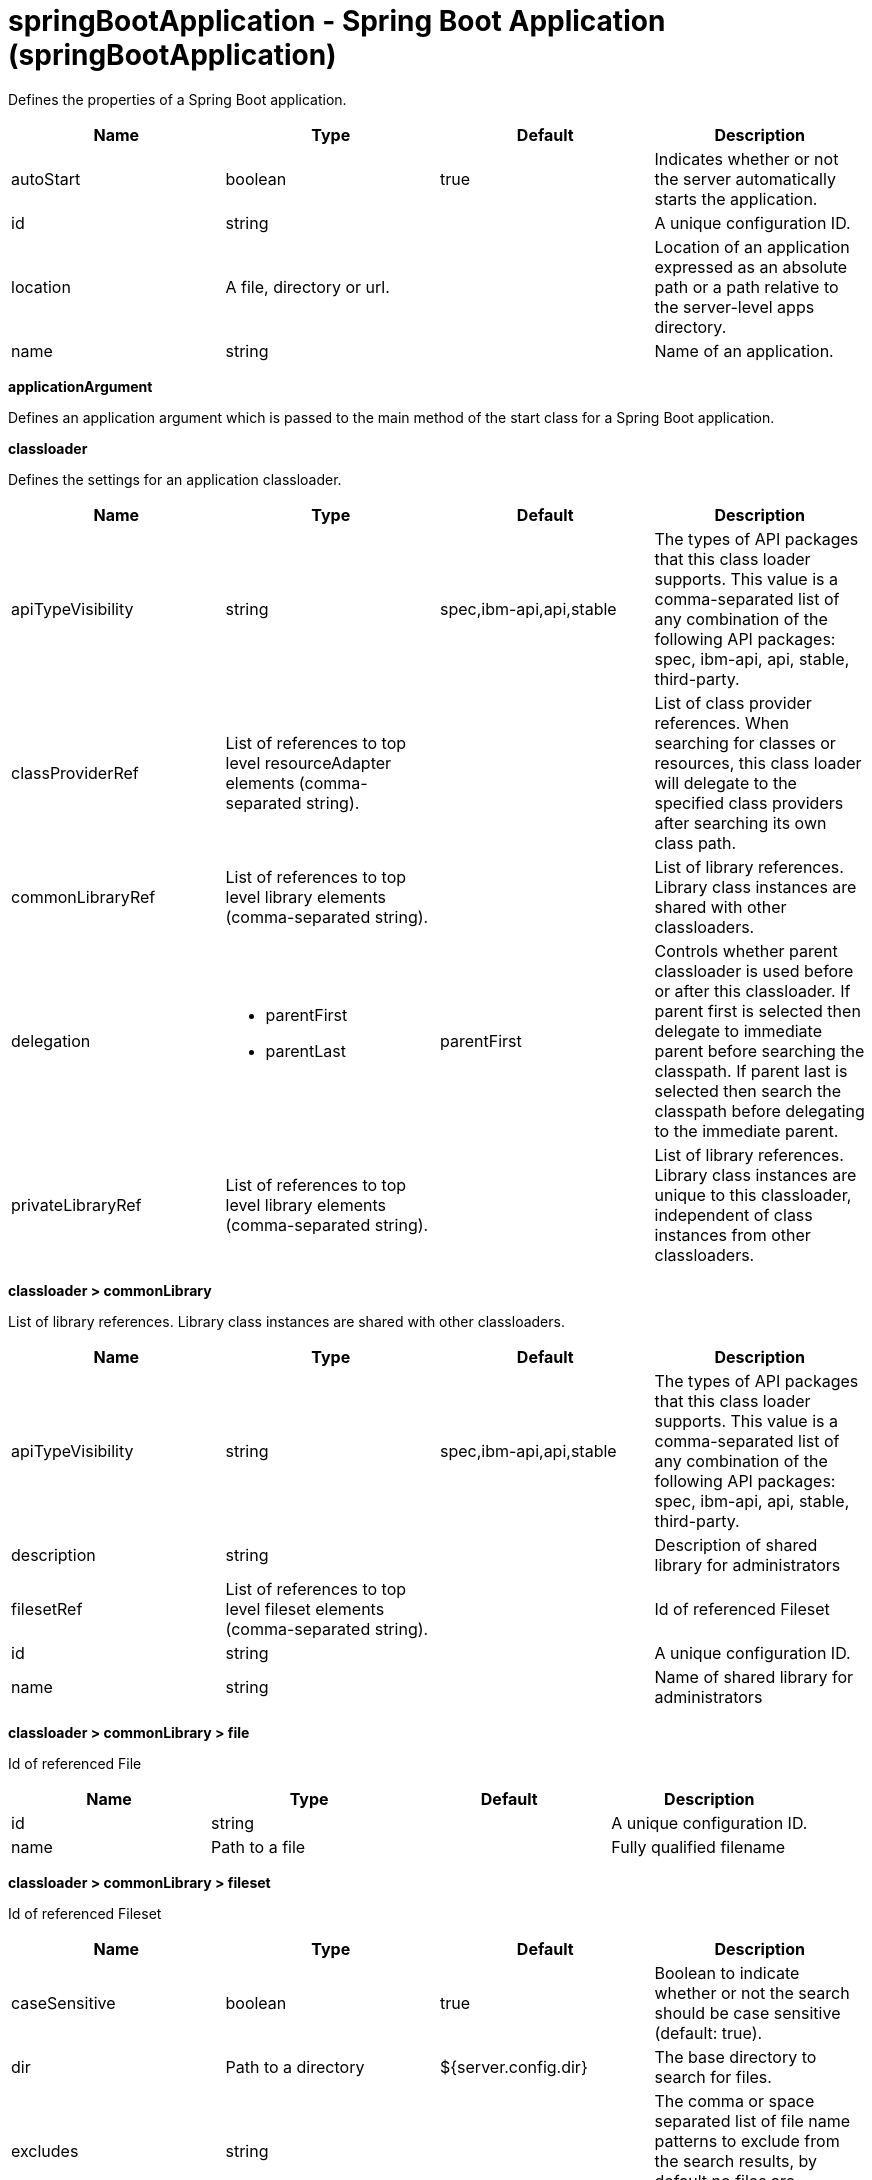 = +springBootApplication - Spring Boot Application+ (+springBootApplication+)
:stylesheet: ../config.css
:linkcss: 
:nofooter: 

+Defines the properties of a Spring Boot application.+

[cols="a,a,a,a",width="100%"]
|===
|Name|Type|Default|Description

|+autoStart+

|boolean

|+true+

|+Indicates whether or not the server automatically starts the application.+

|+id+

|string

|

|+A unique configuration ID.+

|+location+

|A file, directory or url.

|

|+Location of an application expressed as an absolute path or a path relative to the server-level apps directory.+

|+name+

|string

|

|+Name of an application.+
|===
[#+applicationArgument+]*applicationArgument*

+Defines an application argument which is passed to the main method of the start class for a Spring Boot application.+


[#+classloader+]*classloader*

+Defines the settings for an application classloader.+


[cols="a,a,a,a",width="100%"]
|===
|Name|Type|Default|Description

|+apiTypeVisibility+

|string

|+spec,ibm-api,api,stable+

|+The types of API packages that this class loader supports. This value is a comma-separated list of any combination of the following API packages: spec, ibm-api, api, stable, third-party.+

|+classProviderRef+

|List of references to top level resourceAdapter elements (comma-separated string).

|

|+List of class provider references. When searching for classes or resources, this class loader will delegate to the specified class providers after searching its own class path.+

|+commonLibraryRef+

|List of references to top level library elements (comma-separated string).

|

|+List of library references. Library class instances are shared with other classloaders.+

|+delegation+

|* +parentFirst+
* +parentLast+


|+parentFirst+

|+Controls whether parent classloader is used before or after this classloader. If parent first is selected then delegate to immediate parent before searching the classpath. If parent last is selected then search the classpath before delegating to the immediate parent.+

|+privateLibraryRef+

|List of references to top level library elements (comma-separated string).

|

|+List of library references. Library class instances are unique to this classloader, independent of class instances from other classloaders.+
|===
[#+classloader/commonLibrary+]*classloader > commonLibrary*

+List of library references. Library class instances are shared with other classloaders.+


[cols="a,a,a,a",width="100%"]
|===
|Name|Type|Default|Description

|+apiTypeVisibility+

|string

|+spec,ibm-api,api,stable+

|+The types of API packages that this class loader supports. This value is a comma-separated list of any combination of the following API packages: spec, ibm-api, api, stable, third-party.+

|+description+

|string

|

|+Description of shared library for administrators+

|+filesetRef+

|List of references to top level fileset elements (comma-separated string).

|

|+Id of referenced Fileset+

|+id+

|string

|

|+A unique configuration ID.+

|+name+

|string

|

|+Name of shared library for administrators+
|===
[#+classloader/commonLibrary/file+]*classloader > commonLibrary > file*

+Id of referenced File+


[cols="a,a,a,a",width="100%"]
|===
|Name|Type|Default|Description

|+id+

|string

|

|+A unique configuration ID.+

|+name+

|Path to a file

|

|+Fully qualified filename+
|===
[#+classloader/commonLibrary/fileset+]*classloader > commonLibrary > fileset*

+Id of referenced Fileset+


[cols="a,a,a,a",width="100%"]
|===
|Name|Type|Default|Description

|+caseSensitive+

|boolean

|+true+

|+Boolean to indicate whether or not the search should be case sensitive (default: true).+

|+dir+

|Path to a directory

|+${server.config.dir}+

|+The base directory to search for files.+

|+excludes+

|string

|

|+The comma or space separated list of file name patterns to exclude from the search results, by default no files are excluded.+

|+id+

|string

|

|+A unique configuration ID.+

|+includes+

|string

|+*+

|+The comma or space separated list of file name patterns to include in the search results (default: *).+

|+scanInterval+

|A period of time with millisecond precision

|+0+

|+Scanning interval to check the fileset for changes as a long with a time unit suffix h-hour, m-minute, s-second, ms-millisecond (e.g. 2ms or 5s). Disabled (scanInterval=0) by default. Specify a positive integer followed by a unit of time, which can be hours (h), minutes (m), seconds (s), or milliseconds (ms). For example, specify 500 milliseconds as 500ms. You can include multiple values in a single entry. For example, 1s500ms is equivalent to 1.5 seconds.+
|===
[#+classloader/commonLibrary/folder+]*classloader > commonLibrary > folder*

+Id of referenced folder+


[cols="a,a,a,a",width="100%"]
|===
|Name|Type|Default|Description

|+dir+

|Path to a directory

|

|+Directory or folder to be included in the library classpath for locating resource files+

|+id+

|string

|

|+A unique configuration ID.+
|===
[#+classloader/privateLibrary+]*classloader > privateLibrary*

+List of library references. Library class instances are unique to this classloader, independent of class instances from other classloaders.+


[cols="a,a,a,a",width="100%"]
|===
|Name|Type|Default|Description

|+apiTypeVisibility+

|string

|+spec,ibm-api,api,stable+

|+The types of API packages that this class loader supports. This value is a comma-separated list of any combination of the following API packages: spec, ibm-api, api, stable, third-party.+

|+description+

|string

|

|+Description of shared library for administrators+

|+filesetRef+

|List of references to top level fileset elements (comma-separated string).

|

|+Id of referenced Fileset+

|+id+

|string

|

|+A unique configuration ID.+

|+name+

|string

|

|+Name of shared library for administrators+
|===
[#+classloader/privateLibrary/file+]*classloader > privateLibrary > file*

+Id of referenced File+


[cols="a,a,a,a",width="100%"]
|===
|Name|Type|Default|Description

|+id+

|string

|

|+A unique configuration ID.+

|+name+

|Path to a file

|

|+Fully qualified filename+
|===
[#+classloader/privateLibrary/fileset+]*classloader > privateLibrary > fileset*

+Id of referenced Fileset+


[cols="a,a,a,a",width="100%"]
|===
|Name|Type|Default|Description

|+caseSensitive+

|boolean

|+true+

|+Boolean to indicate whether or not the search should be case sensitive (default: true).+

|+dir+

|Path to a directory

|+${server.config.dir}+

|+The base directory to search for files.+

|+excludes+

|string

|

|+The comma or space separated list of file name patterns to exclude from the search results, by default no files are excluded.+

|+id+

|string

|

|+A unique configuration ID.+

|+includes+

|string

|+*+

|+The comma or space separated list of file name patterns to include in the search results (default: *).+

|+scanInterval+

|A period of time with millisecond precision

|+0+

|+Scanning interval to check the fileset for changes as a long with a time unit suffix h-hour, m-minute, s-second, ms-millisecond (e.g. 2ms or 5s). Disabled (scanInterval=0) by default. Specify a positive integer followed by a unit of time, which can be hours (h), minutes (m), seconds (s), or milliseconds (ms). For example, specify 500 milliseconds as 500ms. You can include multiple values in a single entry. For example, 1s500ms is equivalent to 1.5 seconds.+
|===
[#+classloader/privateLibrary/folder+]*classloader > privateLibrary > folder*

+Id of referenced folder+


[cols="a,a,a,a",width="100%"]
|===
|Name|Type|Default|Description

|+dir+

|Path to a directory

|

|+Directory or folder to be included in the library classpath for locating resource files+

|+id+

|string

|

|+A unique configuration ID.+
|===
